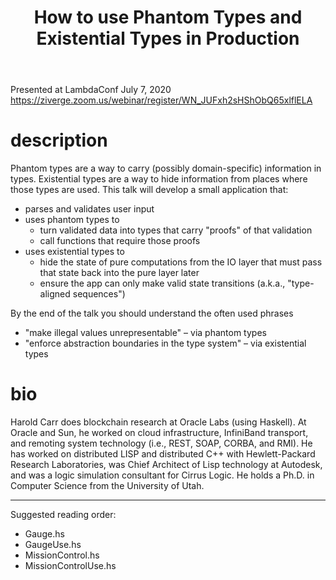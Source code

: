 #+title: How to use Phantom Types and Existential Types in Production

Presented at LambdaConf July 7, 2020
https://ziverge.zoom.us/webinar/register/WN_JUFxh2sHShObQ65xlflELA

* description

Phantom types are a way to carry (possibly domain-specific) information in types.
Existential types are a way to hide information from places where those types are used.
This talk will develop a small application that:
- parses and validates user input
- uses phantom types to
  - turn validated data into types that carry "proofs" of that validation
  - call functions that require those proofs
- uses existential types to
  - hide the state of pure computations from the IO layer that must pass that state
    back into the pure layer later
  - ensure the app can only make valid state transitions (a.k.a., "type-aligned sequences")
By the end of the talk you should understand the often used phrases
- "make illegal values unrepresentable" -- via phantom types
- "enforce abstraction boundaries in the type system" -- via existential types

* bio

Harold Carr does blockchain research at Oracle Labs (using Haskell).
At Oracle and Sun, he worked on cloud infrastructure, InfiniBand transport,
and remoting system technology (i.e., REST, SOAP, CORBA, and RMI).
He has worked on distributed LISP and distributed C++ with Hewlett-Packard
Research Laboratories, was Chief Architect of Lisp technology at Autodesk,
and was a logic simulation consultant for Cirrus Logic.
He holds a Ph.D. in Computer Science from the University of Utah.

------------------------------------------------------------------------------

Suggested reading order:
- Gauge.hs
- GaugeUse.hs
- MissionControl.hs
- MissionControlUse.hs
